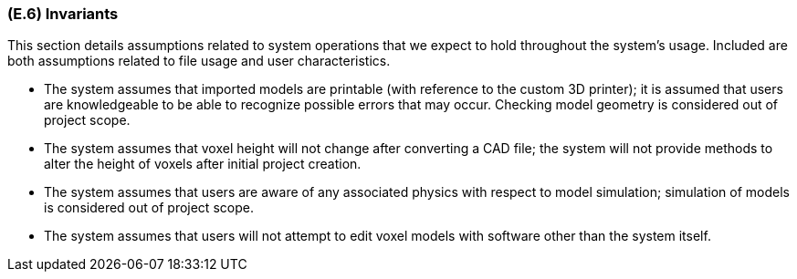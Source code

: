 [#e6,reftext=E.6]
=== (E.6) Invariants

ifdef::env-draft[]
TIP: _Properties of the environment that the system's operation must preserve, i.e., properties of the environment that operations of the system may assume to hold when they start, and must maintain._  <<BM22>>
endif::[]

This section details assumptions related to system operations that we expect to hold throughout the system's usage. Included are both assumptions related to file usage and user characteristics.

* The system assumes that imported models are printable (with reference to the custom 3D printer); it is assumed that users are knowledgeable to be able to recognize possible errors that may occur. Checking model geometry is considered out of project scope.

* The system assumes that voxel height will not change after converting a CAD file; the system will not provide methods to alter the height of voxels after initial project creation.

* The system assumes that users are aware of any associated physics with respect to model simulation; simulation of models is considered out of project scope.

* The system assumes that users will not attempt to edit voxel models with software other than the system itself. 
